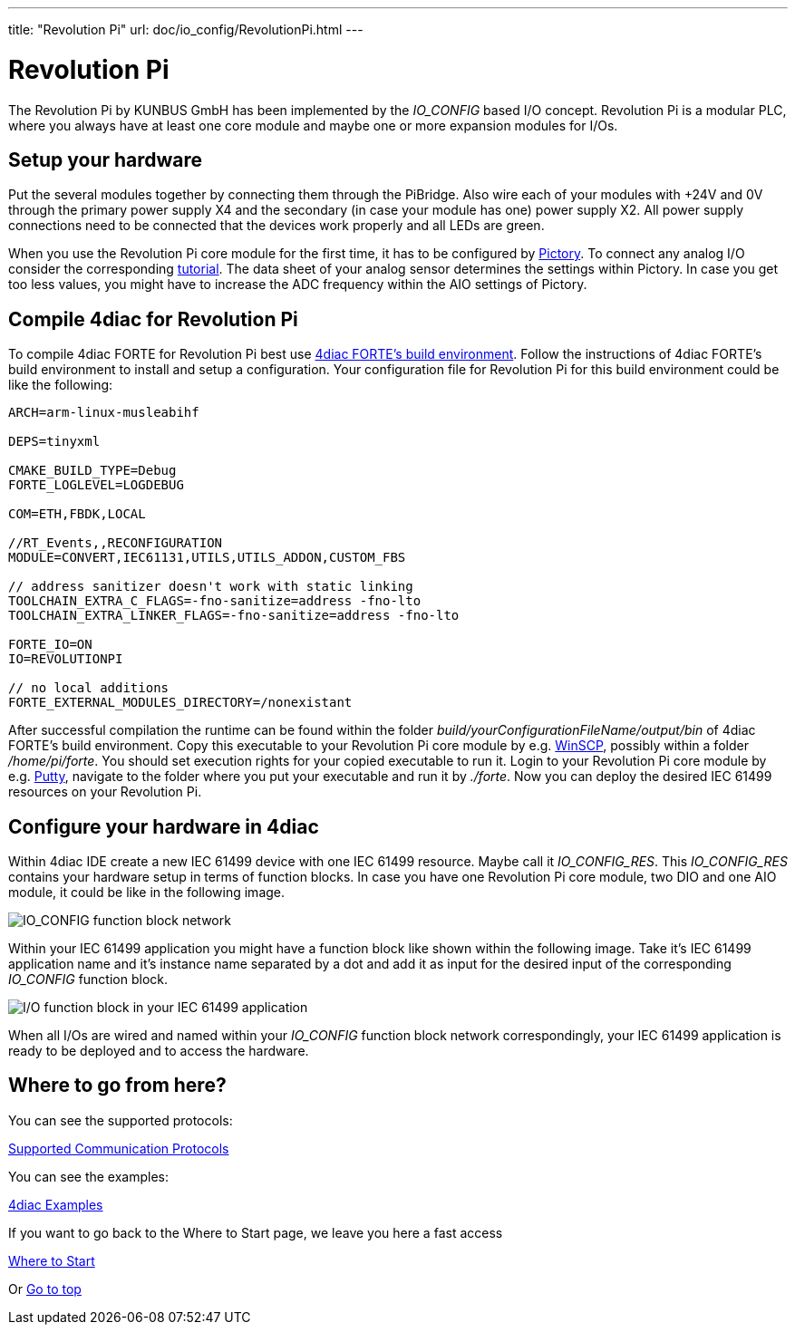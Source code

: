 ---
title: "Revolution Pi"
url: doc/io_config/RevolutionPi.html
---

= [[RevolutionPi]]Revolution Pi
:lang: en
:imagesdir: img

The Revolution Pi by KUNBUS GmbH has been implemented by the _IO_CONFIG_ based I/O concept.
Revolution Pi is a modular PLC, where you always have at least one core module and maybe one or more expansion modules for I/Os.

== Setup your hardware

Put the several modules together by connecting them through the PiBridge.
Also wire each of your modules with +24V and 0V through the primary power supply X4 and the secondary (in case your module has one) power supply X2.
All power supply connections need to be connected that the devices work properly and all LEDs are green.

When you use the Revolution Pi core module for the first time, it has to be configured by https://revolutionpi.com/en/docs/pictory[Pictory]. 
To connect any analog I/O consider the corresponding https://revolutionpi.com/en/docs/revpi-aio#_analog_inputs[tutorial].
The data sheet of your analog sensor determines the settings within Pictory.
In case you get too less values, you might have to increase the ADC frequency within the AIO settings of Pictory.

== Compile 4diac for Revolution Pi

To compile 4diac FORTE for Revolution Pi best use https://github.com/eclipse-4diac/4diac-fbe[4diac FORTE's build environment].
Follow the instructions of 4diac FORTE's build environment to install and setup a configuration.
Your configuration file for Revolution Pi for this build environment could be like the following:

----
ARCH=arm-linux-musleabihf

DEPS=tinyxml

CMAKE_BUILD_TYPE=Debug
FORTE_LOGLEVEL=LOGDEBUG

COM=ETH,FBDK,LOCAL

//RT_Events,,RECONFIGURATION
MODULE=CONVERT,IEC61131,UTILS,UTILS_ADDON,CUSTOM_FBS

// address sanitizer doesn't work with static linking
TOOLCHAIN_EXTRA_C_FLAGS=-fno-sanitize=address -fno-lto
TOOLCHAIN_EXTRA_LINKER_FLAGS=-fno-sanitize=address -fno-lto

FORTE_IO=ON
IO=REVOLUTIONPI

// no local additions
FORTE_EXTERNAL_MODULES_DIRECTORY=/nonexistant
----

After successful compilation the runtime can be found within the folder _build/yourConfigurationFileName/output/bin_ of 4diac FORTE's build environment.
Copy this executable to your Revolution Pi core module by e.g. https://winscp.net/eng/index.php[WinSCP], possibly within a folder _/home/pi/forte_.
You should set execution rights for your copied executable to run it.
Login to your Revolution Pi core module by e.g. https://putty.org/[Putty], navigate to the folder where you put your executable and run it by _./forte_.
Now you can deploy the desired IEC 61499 resources on your Revolution Pi.

== Configure your hardware in 4diac

Within 4diac IDE create a new IEC 61499 device with one IEC 61499 resource. 
Maybe call it _IO_CONFIG_RES_.
This _IO_CONFIG_RES_ contains your hardware setup in terms of function blocks.
In case you have one Revolution Pi core module, two DIO and one AIO module, it could be like in the following image.

image:revpi_ioconfig.png[IO_CONFIG function block network]

Within your IEC 61499 application you might have a function block like shown within the following image.
Take it's IEC 61499 application name and it's instance name separated by a dot and add it as input for the desired input of the corresponding _IO_CONFIG_ function block.

image:revpi_ioFb.png[I/O function block in your IEC 61499 application]

When all I/Os are wired and named within your _IO_CONFIG_ function block network correspondingly, your IEC 61499 application is ready to be deployed and to access the hardware.

== Where to go from here?

You can see the supported protocols:

xref:../communication/communication.adoc[Supported Communication Protocols]

You can see the examples:

xref:../examples/examples.adoc[4diac Examples]

If you want to go back to the Where to Start page, we leave you here a fast access

xref:../doc_overview.adoc[Where to Start]

Or link:#top[Go to top]